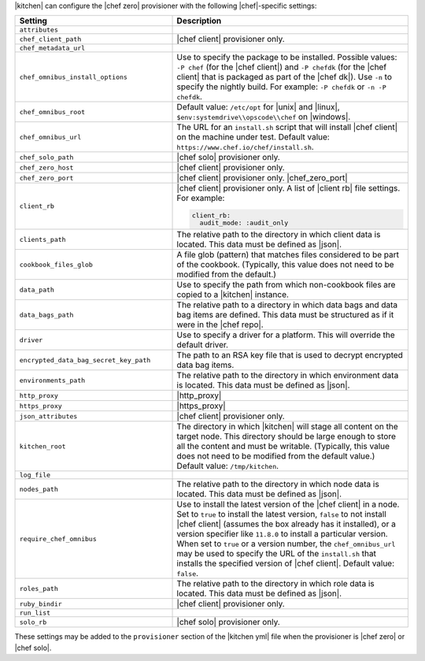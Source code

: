 .. The contents of this file are included in multiple topics.
.. This file should not be changed in a way that hinders its ability to appear in multiple documentation sets.


|kitchen| can configure the |chef zero| provisioner with the following |chef|-specific settings:

.. list-table::
   :widths: 200 300
   :header-rows: 1

   * - Setting
     - Description
   * - ``attributes``
     - 
   * - ``chef_client_path``
     - |chef client| provisioner only. 
   * - ``chef_metadata_url``
     - 
   * - ``chef_omnibus_install_options``
     - Use to specify the package to be installed. Possible values: ``-P chef`` (for the |chef client|) and ``-P chefdk`` (for the |chef client| that is packaged as part of the |chef dk|). Use ``-n`` to specify the nightly build. For example: ``-P chefdk`` or ``-n -P chefdk``.
   * - ``chef_omnibus_root``
     - Default value: ``/etc/opt`` for |unix| and |linux|, ``$env:systemdrive\\opscode\\chef`` on |windows|.
   * - ``chef_omnibus_url``
     - The URL for an ``install.sh`` script that will install |chef client| on the machine under test. Default value: ``https://www.chef.io/chef/install.sh``.
   * - ``chef_solo_path``
     - |chef solo| provisioner only.
   * - ``chef_zero_host``
     - |chef client| provisioner only. 
   * - ``chef_zero_port``
     - |chef client| provisioner only. |chef_zero_port|
   * - ``client_rb``
     - |chef client| provisioner only. A list of |client rb| file settings. For example:

       .. code-block:: yaml

          client_rb:
            audit_mode: :audit_only

   * - ``clients_path``
     - The relative path to the directory in which client data is located. This data must be defined as |json|.
   * - ``cookbook_files_glob``
     - A file glob (pattern) that matches files considered to be part of the cookbook. (Typically, this value does not need to be modified from the default.)
   * - ``data_path``
     - Use to specify the path from which non-cookbook files are copied to a |kitchen| instance.
   * - ``data_bags_path``
     - The relative path to a directory in which data bags and data bag items are defined. This data must be structured as if it were in the |chef repo|.
   * - ``driver``
     - Use to specify a driver for a platform. This will override the default driver.
   * - ``encrypted_data_bag_secret_key_path``
     - The path to an RSA key file that is used to decrypt encrypted data bag items.
   * - ``environments_path``
     - The relative path to the directory in which environment data is located. This data must be defined as |json|.
   * - ``http_proxy``
     - |http_proxy|
   * - ``https_proxy``
     - |https_proxy|
   * - ``json_attributes``
     - |chef client| provisioner only. 
   * - ``kitchen_root``
     - The directory in which |kitchen| will stage all content on the target node. This directory should be large enough to store all the content and must be writable. (Typically, this value does not need to be modified from the default value.) Default value: ``/tmp/kitchen``.
   * - ``log_file``
     - 
   * - ``nodes_path``
     - The relative path to the directory in which node data is located. This data must be defined as |json|.
   * - ``require_chef_omnibus``
     - Use to install the latest version of the |chef client| in a node. Set to ``true`` to install the latest version, ``false`` to not install |chef client| (assumes the box already has it installed), or a version specifier like ``11.8.0`` to install a particular version. When set to ``true`` or a version number, the ``chef_omnibus_url`` may be used to specify the URL of the ``install.sh`` that installs the specified version of |chef client|. Default value: ``false``.
   * - ``roles_path``
     - The relative path to the directory in which role data is located. This data must be defined as |json|.
   * - ``ruby_bindir``
     - |chef client| provisioner only. 
   * - ``run_list``
     - 
   * - ``solo_rb``
     - |chef solo| provisioner only.

These settings may be added to the ``provisioner`` section of the |kitchen yml| file when the provisioner is |chef zero| or |chef solo|.

